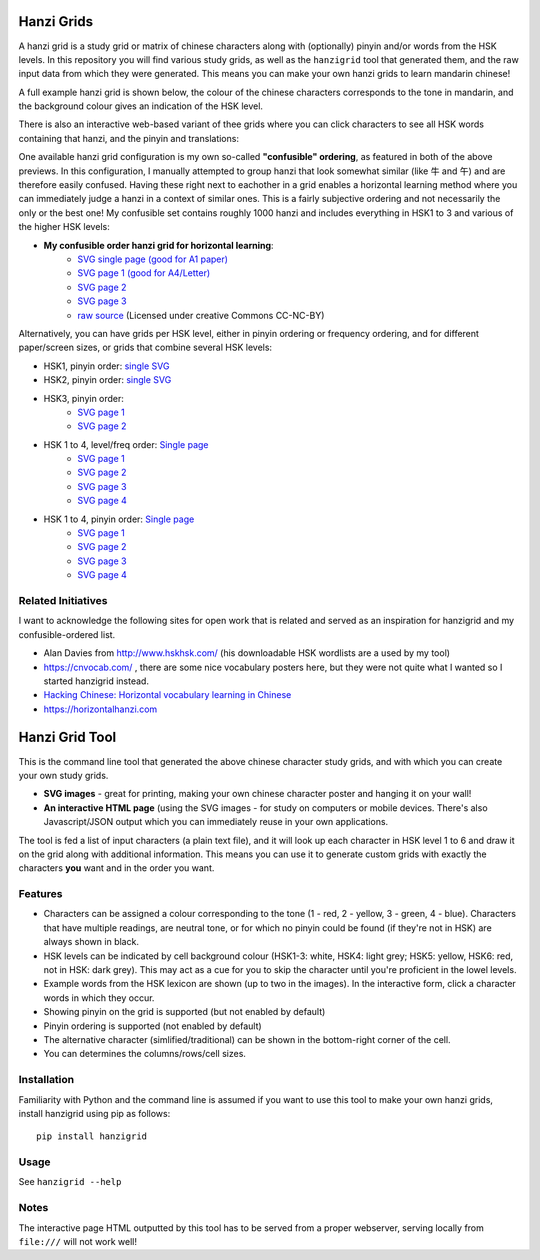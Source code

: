 Hanzi Grids
===============

A hanzi grid is a study grid or matrix of chinese characters along with (optionally) pinyin and/or words
from the HSK levels. In this repository you will find various study grids, as well as the ``hanzigrid`` tool that
generated them, and the raw input data from which they were generated. This means you can make your own hanzi grids to
learn mandarin chinese!

A full example hanzi grid is shown below, the colour of the chinese characters corresponds to the tone in mandarin, and
the background colour gives an indication of the HSK level.

.. image:: https://github.com/proycon/hanzigrid/blob/master/hanzigrid.png
    :alt: an example hanzigrid

There is also an interactive web-based variant of thee grids where you can click characters to see all HSK words containing that hanzi, and the pinyin and translations:

.. image:: https://github.com/proycon/hanzigrid/blob/master/hanzigrid_interactive.png
    :alt: an example hanzigrid

One available hanzi grid configuration is my own so-called **"confusible" ordering**, as featured in both of the above
previews. In this configuration, I manually attempted to group hanzi that look somewhat similar (like 牛 and 午) and are
therefore easily confused. Having these right next to eachother in a grid enables a horizontal learning method where you
can immediately judge a hanzi in a context of similar ones.  This is a fairly subjective ordering and not necessarily
the only or the best one! My confusible set contains roughly 1000 hanzi and includes everything in HSK1 to 3 and various
of the higher HSK levels:

* **My confusible order hanzi grid for horizontal learning**:
    * `SVG single page (good for A1 paper) <https://github.com/proycon/hanzigrid/blob/master/output/confusibleorder_a1_1.svg>`_
    * `SVG page 1 (good for A4/Letter) <https://github.com/proycon/hanzigrid/blob/master/output/confusibleorder_a4_1.svg>`_
    * `SVG page 2 <https://github.com/proycon/hanzigrid/blob/master/output/confusibleorder_a4_2.svg>`_
    * `SVG page 3 <https://github.com/proycon/hanzigrid/blob/master/output/confusibleorder_a4_3.svg>`_
    * `raw source <https://github.com/proycon/hanzigrid/blob/master/hanzigrid/input/hanzi_confusibles.txt>`_  (Licensed
      under creative Commons CC-NC-BY)

Alternatively, you can have grids per HSK level, either in pinyin ordering or frequency ordering, and for different
paper/screen sizes, or grids that combine several HSK levels:

* HSK1, pinyin order: `single SVG <https://github.com/proycon/hanzigrid/blob/master/output/hsk1_pinyinorder_a4_1.svg>`_
* HSK2, pinyin order: `single SVG <https://github.com/proycon/hanzigrid/blob/master/output/hsk2_pinyinorder_a4_1.svg>`_
* HSK3, pinyin order:
    * `SVG page 1 <https://github.com/proycon/hanzigrid/blob/master/output/hsk3_pinyinorder_a4_1.svg>`_
    * `SVG page 2 <https://github.com/proycon/hanzigrid/blob/master/output/hsk3_pinyinorder_a4_2.svg>`_

* HSK 1 to 4, level/freq order: `Single page <https://github.com/proycon/hanzigrid/blob/master/output/hsk1to4_a1_1.svg>`_
    * `SVG page 1 <https://github.com/proycon/hanzigrid/blob/master/output/hsk1to4_a4_1.svg>`_
    * `SVG page 2 <https://github.com/proycon/hanzigrid/blob/master/output/hsk1to4_a4_2.svg>`_
    * `SVG page 3 <https://github.com/proycon/hanzigrid/blob/master/output/hsk1to4_a4_3.svg>`_
    * `SVG page 4 <https://github.com/proycon/hanzigrid/blob/master/output/hsk1to4_a4_4.svg>`_
* HSK 1 to 4, pinyin order: `Single page <https://github.com/proycon/hanzigrid/blob/master/output/hsk1to4_pinyinorder_a1_1.svg>`_
    * `SVG page 1 <https://github.com/proycon/hanzigrid/blob/master/output/hsk1to4_pinyinorder_a4_1.svg>`_
    * `SVG page 2 <https://github.com/proycon/hanzigrid/blob/master/output/hsk1to4_pinyinorder_a4_2.svg>`_
    * `SVG page 3 <https://github.com/proycon/hanzigrid/blob/master/output/hsk1to4_pinyinorder_a4_3.svg>`_
    * `SVG page 4 <https://github.com/proycon/hanzigrid/blob/master/output/hsk1to4_pinyinorder_a4_4.svg>`_


Related Initiatives
---------------------

I want to acknowledge the following sites for open work that is related and served as an inspiration for hanzigrid and
my confusible-ordered list.

* Alan Davies from http://www.hskhsk.com/ (his downloadable HSK wordlists are a used by my tool)
* https://cnvocab.com/ , there are some nice vocabulary posters here, but they were not quite what I wanted so I started
  hanzigrid instead.
* `Hacking Chinese: Horizontal vocabulary learning in Chinese <https://www.hackingchinese.com/horizontal-vocabulary-learning/>`_
* https://horizontalhanzi.com


Hanzi Grid Tool
====================

This is the command line tool that generated the above chinese character study grids, and with which you can create your
own study grids.

* **SVG images** - great for printing, making your own chinese character poster and hanging it on your wall!
* **An interactive HTML page** (using the SVG images - for study on computers or mobile devices. There's also
  Javascript/JSON output which you can immediately reuse in your own applications.

The tool is fed a list of input characters (a plain text file), and it will look up each character in HSK level 1 to 6
and draw it on the grid along with additional information. This means you can use it to generate custom grids with
exactly the characters **you** want and in the order you want.

Features
--------------

* Characters can be assigned a colour corresponding to the tone (1 - red, 2 - yellow, 3 - green, 4 - blue). Characters that
  have multiple readings, are neutral tone, or for which no pinyin could be found (if they're not in HSK) are always shown in black.
* HSK levels can be indicated by cell background colour (HSK1-3: white, HSK4: light grey; HSK5: yellow, HSK6: red, not
  in HSK: dark grey).  This may act as a cue for you to skip the character until you're proficient in the lowel levels.
* Example words from the HSK lexicon are shown (up to two in the images). In the interactive form, click a character words in which they occur.
* Showing pinyin on the grid is supported (but not enabled by default)
* Pinyin ordering is supported (not enabled by default)
* The alternative character (simlified/traditional) can be shown in the bottom-right corner of the cell.
* You can determines the columns/rows/cell sizes.

Installation
---------------

Familiarity with Python and the command line is assumed if you want to use this tool to make your own hanzi grids,
install hanzigrid using pip as follows::

    pip install hanzigrid

Usage
--------

See ``hanzigrid --help``


Notes
-------

The interactive page HTML outputted by this tool has to be served from a proper webserver, serving locally from ``file:///`` will not work well!







